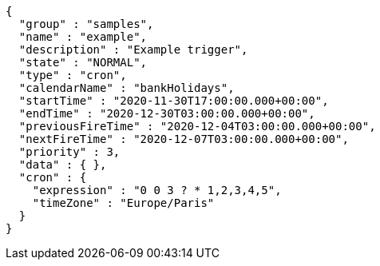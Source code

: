 [source,options="nowrap"]
----
{
  "group" : "samples",
  "name" : "example",
  "description" : "Example trigger",
  "state" : "NORMAL",
  "type" : "cron",
  "calendarName" : "bankHolidays",
  "startTime" : "2020-11-30T17:00:00.000+00:00",
  "endTime" : "2020-12-30T03:00:00.000+00:00",
  "previousFireTime" : "2020-12-04T03:00:00.000+00:00",
  "nextFireTime" : "2020-12-07T03:00:00.000+00:00",
  "priority" : 3,
  "data" : { },
  "cron" : {
    "expression" : "0 0 3 ? * 1,2,3,4,5",
    "timeZone" : "Europe/Paris"
  }
}
----